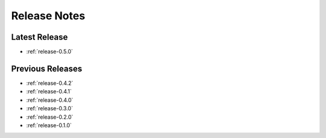 .. _releases:

=============
Release Notes
=============


Latest Release
^^^^^^^^^^^^^^

- :ref:`release-0.5.0`

Previous Releases
^^^^^^^^^^^^^^^^^

- :ref:`release-0.4.2`
- :ref:`release-0.4.1`
- :ref:`release-0.4.0`
- :ref:`release-0.3.0`
- :ref:`release-0.2.0`
- :ref:`release-0.1.0`
